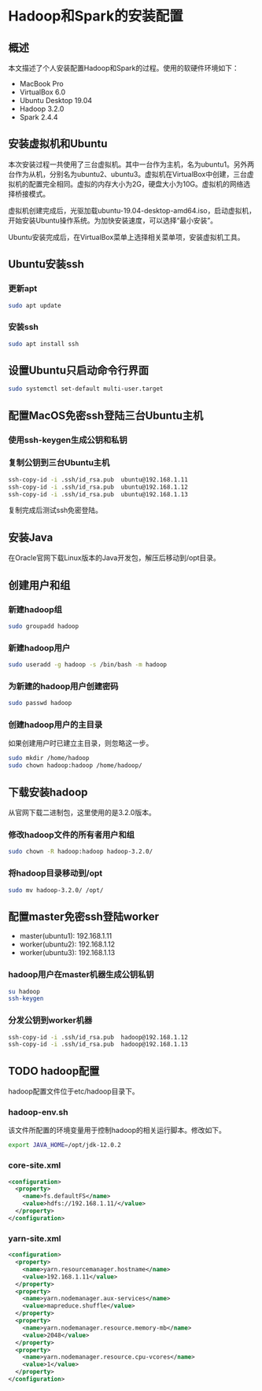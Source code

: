 * Hadoop和Spark的安装配置

** 概述

本文描述了个人安装配置Hadoop和Spark的过程。使用的软硬件环境如下：
- MacBook Pro
- VirtualBox 6.0
- Ubuntu Desktop 19.04
- Hadoop 3.2.0
- Spark 2.4.4

** 安装虚拟机和Ubuntu

本次安装过程一共使用了三台虚拟机。其中一台作为主机，名为ubuntu1。另外两台作为从机，分别名为ubuntu2、ubuntu3。虚拟机在VirtualBox中创建，三台虚拟机的配置完全相同。虚拟的内存大小为2G，硬盘大小为10G。虚拟机的网络选择桥接模式。

虚拟机创建完成后，光驱加载ubuntu-19.04-desktop-amd64.iso，启动虚拟机，开始安装Ubuntu操作系统。为加快安装速度，可以选择“最小安装”。

Ubuntu安装完成后，在VirtualBox菜单上选择相关菜单项，安装虚拟机工具。

** Ubuntu安装ssh

*** 更新apt

#+BEGIN_SRC sh
sudo apt update
#+END_SRC

*** 安装ssh

#+BEGIN_SRC sh
sudo apt install ssh
#+END_SRC

** 设置Ubuntu只启动命令行界面

#+BEGIN_SRC sh
sudo systemctl set-default multi-user.target
#+END_SRC

** 配置MacOS免密ssh登陆三台Ubuntu主机

*** 使用ssh-keygen生成公钥和私钥

*** 复制公钥到三台Ubuntu主机

#+BEGIN_SRC sh
ssh-copy-id -i .ssh/id_rsa.pub  ubuntu@192.168.1.11
ssh-copy-id -i .ssh/id_rsa.pub  ubuntu@192.168.1.12
ssh-copy-id -i .ssh/id_rsa.pub  ubuntu@192.168.1.13
#+END_SRC

复制完成后测试ssh免密登陆。

** 安装Java

在Oracle官网下载Linux版本的Java开发包，解压后移动到/opt目录。

** 创建用户和组

*** 新建hadoop组

#+BEGIN_SRC sh
sudo groupadd hadoop
#+END_SRC

*** 新建hadoop用户

#+BEGIN_SRC sh
sudo useradd -g hadoop -s /bin/bash -m hadoop
#+END_SRC

*** 为新建的hadoop用户创建密码

#+BEGIN_SRC sh
sudo passwd hadoop
#+END_SRC

*** 创建hadoop用户的主目录

如果创建用户时已建立主目录，则忽略这一步。

#+BEGIN_SRC sh
sudo mkdir /home/hadoop
sudo chown hadoop:hadoop /home/hadoop/
#+END_SRC

** 下载安装hadoop

从官网下载二进制包，这里使用的是3.2.0版本。

*** 修改hadoop文件的所有者用户和组

#+BEGIN_SRC sh
sudo chown -R hadoop:hadoop hadoop-3.2.0/
#+END_SRC

*** 将hadoop目录移动到/opt

#+BEGIN_SRC sh
sudo mv hadoop-3.2.0/ /opt/
#+END_SRC

** 配置master免密ssh登陆worker

- master(ubuntu1): 192.168.1.11
- worker(ubuntu2): 192.168.1.12
- worker(ubuntu3): 192.168.1.13

*** hadoop用户在master机器生成公钥私钥

#+BEGIN_SRC sh
su hadoop
ssh-keygen
#+END_SRC

*** 分发公钥到worker机器

#+BEGIN_SRC sh
ssh-copy-id -i .ssh/id_rsa.pub  hadoop@192.168.1.12
ssh-copy-id -i .ssh/id_rsa.pub  hadoop@192.168.1.13
#+END_SRC

** TODO hadoop配置

hadoop配置文件位于etc/hadoop目录下。

*** hadoop-env.sh

该文件所配置的环境变量用于控制hadoop的相关运行脚本。修改如下。

#+BEGIN_SRC sh
export JAVA_HOME=/opt/jdk-12.0.2
#+END_SRC

*** core-site.xml

#+BEGIN_SRC xml
  <configuration>
    <property>
      <name>fs.defaultFS</name>
      <value>hdfs://192.168.1.11/</value>
    </property>
  </configuration>
#+END_SRC

*** yarn-site.xml

#+BEGIN_SRC xml
  <configuration>
    <property>
      <name>yarn.resourcemanager.hostname</name>
      <value>192.168.1.11</value>
    </property>
    <property>
      <name>yarn.nodemanager.aux-services</name>
      <value>mapreduce.shuffle</value>
    </property>
    <property>
      <name>yarn.nodemanager.resource.memory-mb</name>
      <value>2048</value>
    </property>
    <property>
      <name>yarn.nodemanager.resource.cpu-vcores</name>
      <value>1</value>
    </property>
  </configuration>
#+END_SRC
